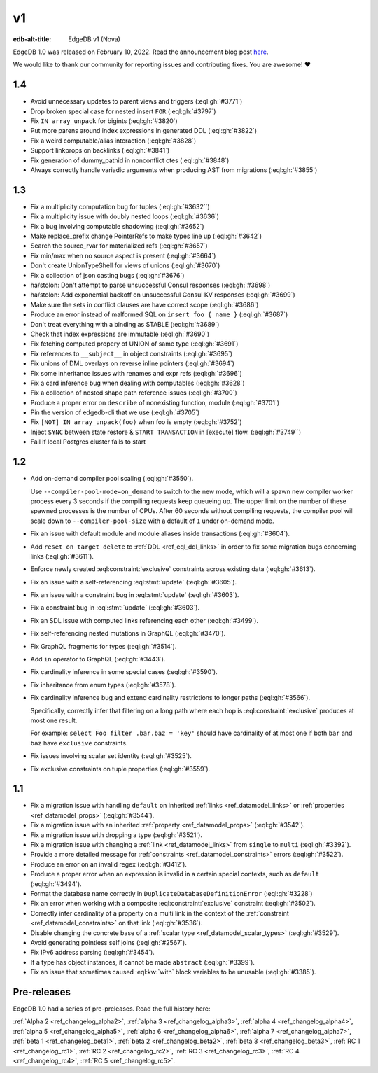 ==
v1
==

:edb-alt-title: EdgeDB v1 (Nova)

.. image:: images/v1_nova.jpg
    :width: 100%


EdgeDB 1.0 was released on February 10, 2022. Read the announcement
blog post `here <v1anno_>`_.

We would like to thank our community for reporting issues and
contributing fixes. You are awesome! ❤️


1.4
===

* Avoid unnecessary updates to parent views and triggers (:eql:gh:`#3771`)

* Drop broken special case for nested insert ``FOR`` (:eql:gh:`#3797`)

* Fix ``IN array_unpack`` for bigints (:eql:gh:`#3820`)

* Put more parens around index expressions in generated DDL (:eql:gh:`#3822`)

* Fix a weird computable/alias interaction (:eql:gh:`#3828`)

* Support linkprops on backlinks (:eql:gh:`#3841`)

* Fix generation of dummy_pathid in nonconflict ctes (:eql:gh:`#3848`)

* Always correctly handle variadic arguments when producing AST from migrations
  (:eql:gh:`#3855`)


1.3
===

* Fix a multiplicity computation bug for tuples (:eql:gh:`#3632``)

* Fix a multiplicity issue with doubly nested loops (:eql:gh:`#3636`)

* Fix a bug involving computable shadowing (:eql:gh:`#3652`)

* Make replace_prefix change PointerRefs to make types line up
  (:eql:gh:`#3642`)

* Search the source_rvar for materialized refs (:eql:gh:`#3657`)

* Fix min/max when no source aspect is present (:eql:gh:`#3664`)

* Don't create UnionTypeShell for views of unions (:eql:gh:`#3670`)

* Fix a collection of json casting bugs (:eql:gh:`#3676`)

* ha/stolon: Don't attempt to parse unsuccessful Consul responses
  (:eql:gh:`#3698`)

* ha/stolon: Add exponential backoff on unsuccessful Consul KV responses
  (:eql:gh:`#3699`)

* Make sure the sets in conflict clauses are have correct scope
  (:eql:gh:`#3686`)

* Produce an error instead of malformed SQL on ``insert foo { name }``
  (:eql:gh:`#3687`)

* Don't treat everything with a binding as STABLE (:eql:gh:`#3689`)

* Check that index expressions are immutable (:eql:gh:`#3690`)

* Fix fetching computed propery of UNION of same type (:eql:gh:`#3691`)

* Fix references to ``__subject__`` in object constraints (:eql:gh:`#3695`)

* Fix unions of DML overlays on reverse inline pointers (:eql:gh:`#3694`)

* Fix some inheritance issues with renames and expr refs (:eql:gh:`#3696`)

* Fix a card inference bug when dealing with computables (:eql:gh:`#3628`)

* Fix a collection of nested shape path reference issues (:eql:gh:`#3700`)

* Produce a proper error on ``describe`` of nonexisting function, module
  (:eql:gh:`#3701`)

* Pin the version of edgedb-cli that we use
  (:eql:gh:`#3705`)

* Fix ``[NOT] IN array_unpack(foo)`` when foo is empty (:eql:gh:`#3752`)

* Inject ``SYNC`` between state restore & ``START TRANSACTION`` in
  [execute] flow. (:eql:gh:`#3749``)

* Fail if local Postgres cluster fails to start


1.2
===

* Add on-demand compiler pool scaling (:eql:gh:`#3550`).

  Use ``--compiler-pool-mode=on_demand`` to switch to the new mode,
  which will a spawn new compiler worker process every 3 seconds if
  the compiling requests keep queueing up. The upper limit on the
  number of these spawned processes is the number of CPUs. After 60
  seconds without compiling requests, the compiler pool will scale
  down to ``--compiler-pool-size`` with a default of ``1`` under
  on-demand mode.

* Fix an issue with default module and module aliases inside transactions
  (:eql:gh:`#3604`).
* Add ``reset on target delete`` to :ref:`DDL <ref_eql_ddl_links>` in
  order to fix some migration bugs concerning links (:eql:gh:`#3611`).
* Enforce newly created :eql:constraint:`exclusive` constraints across
  existing data (:eql:gh:`#3613`).
* Fix an issue with a self-referencing :eql:stmt:`update` (:eql:gh:`#3605`).
* Fix an issue with a constraint bug in :eql:stmt:`update` (:eql:gh:`#3603`).
* Fix a constraint bug in :eql:stmt:`update` (:eql:gh:`#3603`).
* Fix an SDL issue with computed links referencing each other
  (:eql:gh:`#3499`).
* Fix self-referencing nested mutations in GraphQL (:eql:gh:`#3470`).
* Fix GraphQL fragments for types (:eql:gh:`#3514`).
* Add ``in`` operator to GraphQL (:eql:gh:`#3443`).
* Fix cardinality inference in some special cases (:eql:gh:`#3590`).
* Fix inheritance from enum types (:eql:gh:`#3578`).
* Fix cardinality inference bug and extend cardinality restrictions to
  longer paths (:eql:gh:`#3566`).

  Specifically, correctly infer that filtering on a long path where
  each hop is :eql:constraint:`exclusive` produces at most one result.

  For example: ``select Foo filter .bar.baz = 'key'`` should have
  cardinality of at most one if both ``bar`` and ``baz`` have
  ``exclusive`` constraints.

* Fix issues involving scalar set identity (:eql:gh:`#3525`).
* Fix exclusive constraints on tuple properties (:eql:gh:`#3559`).


1.1
===

* Fix a migration issue with handling ``default`` on inherited
  :ref:`links <ref_datamodel_links>` or :ref:`properties
  <ref_datamodel_props>` (:eql:gh:`#3544`).
* Fix a migration issue with an inherited :ref:`property
  <ref_datamodel_props>` (:eql:gh:`#3542`).
* Fix a migration issue with dropping a type (:eql:gh:`#3521`).
* Fix a migration issue with changing a :ref:`link
  <ref_datamodel_links>` from ``single`` to ``multi``
  (:eql:gh:`#3392`).
* Provide a more detailed message for :ref:`constraints
  <ref_datamodel_constraints>` errors (:eql:gh:`#3522`).
* Produce an error on an invalid regex (:eql:gh:`#3412`).
* Produce a proper error when an expression is invalid in a certain
  special contexts, such as ``default`` (:eql:gh:`#3494`).
* Format the database name correctly in
  ``DuplicateDatabaseDefinitionError`` (:eql:gh:`#3228`)
* Fix an error when working with a composite :eql:constraint:`exclusive`
  constraint (:eql:gh:`#3502`).
* Correctly infer cardinality of a property on a multi link in the
  context of the :ref:`constraint <ref_datamodel_constraints>` on that
  link (:eql:gh:`#3536`).
* Disable changing the concrete base of a :ref:`scalar type
  <ref_datamodel_scalar_types>` (:eql:gh:`#3529`).
* Avoid generating pointless self joins (:eql:gh:`#2567`).
* Fix IPv6 address parsing (:eql:gh:`#3454`).
* If a type has object instances, it cannot be made ``abstract``
  (:eql:gh:`#3399`).
* Fix an issue that sometimes caused :eql:kw:`with` block variables to
  be unusable (:eql:gh:`#3385`).


Pre-releases
============

EdgeDB 1.0 had a series of pre-preleases. Read the full history here:

:ref:`Alpha 2 <ref_changelog_alpha2>`,
:ref:`alpha 3 <ref_changelog_alpha3>`,
:ref:`alpha 4 <ref_changelog_alpha4>`,
:ref:`alpha 5 <ref_changelog_alpha5>`,
:ref:`alpha 6 <ref_changelog_alpha6>`,
:ref:`alpha 7 <ref_changelog_alpha7>`,
:ref:`beta 1 <ref_changelog_beta1>`,
:ref:`beta 2 <ref_changelog_beta2>`,
:ref:`beta 3 <ref_changelog_beta3>`,
:ref:`RC 1 <ref_changelog_rc1>`,
:ref:`RC 2 <ref_changelog_rc2>`,
:ref:`RC 3 <ref_changelog_rc3>`,
:ref:`RC 4 <ref_changelog_rc4>`,
:ref:`RC 5 <ref_changelog_rc5>`.


.. _v1anno:
    https://www.edgedb.com/blog/edgedb-1-0
